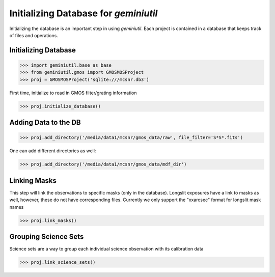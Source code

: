 **************************************
Initializing Database for `geminiutil`
**************************************


Initializing the database is an important step in using `geminiutil`. Each project is contained in a database that keeps
track of files and operations.

Initializing Database
^^^^^^^^^^^^^^^^^^^^^


>>> import geminiutil.base as base
>>> from geminiutil.gmos import GMOSMOSProject
>>> proj = GMOSMOSProject('sqlite:///mcsnr.db3')

First time, initialize to read in GMOS filter/grating information

>>> proj.initialize_database()

Adding Data to the DB
^^^^^^^^^^^^^^^^^^^^^

>>> proj.add_directory('/media/data1/mcsnr/gmos_data/raw', file_filter='S*S*.fits')

One can add different directories as well:

>>> proj.add_directory('/media/data1/mcsnr/gmos_data/mdf_dir')


Linking Masks
^^^^^^^^^^^^^

This step will link the observations to specific masks (only in the database). Longslit exposures have a link to masks as
well, however, these do not have corresponding files. Currently we only support the "xxarcsec" format for longslit mask names

>>> proj.link_masks()

Grouping Science Sets
^^^^^^^^^^^^^^^^^^^^^

Science sets are a way to group each individual science observation with its calibration data

>>> proj.link_science_sets()

